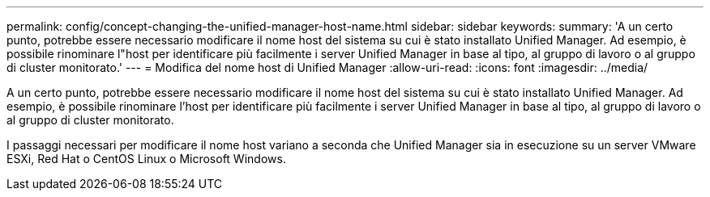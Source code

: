 ---
permalink: config/concept-changing-the-unified-manager-host-name.html 
sidebar: sidebar 
keywords:  
summary: 'A un certo punto, potrebbe essere necessario modificare il nome host del sistema su cui è stato installato Unified Manager. Ad esempio, è possibile rinominare l"host per identificare più facilmente i server Unified Manager in base al tipo, al gruppo di lavoro o al gruppo di cluster monitorato.' 
---
= Modifica del nome host di Unified Manager
:allow-uri-read: 
:icons: font
:imagesdir: ../media/


[role="lead"]
A un certo punto, potrebbe essere necessario modificare il nome host del sistema su cui è stato installato Unified Manager. Ad esempio, è possibile rinominare l'host per identificare più facilmente i server Unified Manager in base al tipo, al gruppo di lavoro o al gruppo di cluster monitorato.

I passaggi necessari per modificare il nome host variano a seconda che Unified Manager sia in esecuzione su un server VMware ESXi, Red Hat o CentOS Linux o Microsoft Windows.
